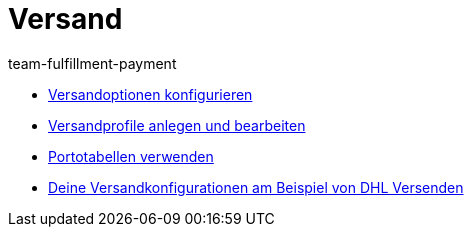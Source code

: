 = Versand
:page-index: false
:id: EUFWTR3
:author: team-fulfillment-payment

* xref:videos:versandoptionen-konfigurieren.adoc#[Versandoptionen konfigurieren]
* xref:videos:versandprofile.adoc#[Versandprofile anlegen und bearbeiten]
* xref:videos:portotabellen.adoc#[Portotabellen verwenden]
* xref:videos:versandkonfiguration-beispiel-dhl.adoc#[Deine Versandkonfigurationen am Beispiel von DHL Versenden]
